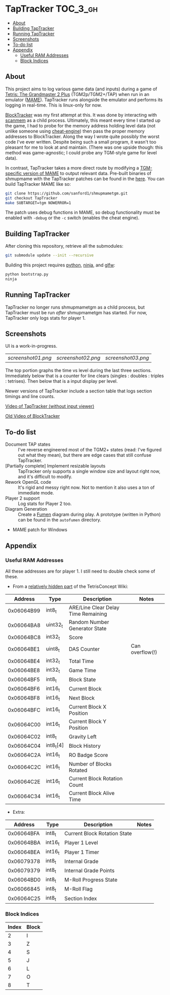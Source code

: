 * TapTracker                                                       :TOC_3_gh:
   - [[#about][About]]
   - [[#building-taptracker][Building TapTracker]]
   - [[#running-taptracker][Running TapTracker]]
   - [[#screenshots][Screenshots]]
   - [[#to-do-list][To-do list]]
   - [[#appendix][Appendix]]
     - [[#useful-ram-addresses][Useful RAM Addresses]]
     - [[#block-indices][Block Indices]]

** About
This project aims to log various game data (and inputs) during a game of [[https://en.wikipedia.org/wiki/Tetris:_The_Grand_Master][Tetris: The Grandmaster 2 Plus]] (TGM2p/TGM2+/TAP) when run in an emulator ([[http://mamedev.org/][MAME]]). TapTracker runs alongside the emulator and performs its logging in real-time. This is linux-only for now.

[[https://github.com/sanford1/BlockTracker][BlockTracker]] was my first attempt at this. It was done by interacting with [[https://github.com/scanmem/scanmem][scanmem]] as a child process. Ultimately, this meant every time I started up the game, I had to probe for the memory address holding level data (not unlike someone using [[http://www.cheatengine.org/][cheat-engine]]) then pass the proper memory addresses to BlockTracker. Along the way I wrote quite possibly the worst code I've ever written. Despite being such a small program, it wasn't too pleasant for me to look at and maintain. (There was one upside though: this method was game-agnostic; I could probe any TGM-style game for level data).

In contrast, TapTracker takes a more direct route by modifying a [[https://github.com/sanford1/shmupmametgm/tree/TapTracker][TGM-specific version of MAME]] to output relevant data. Pre-built binaries of shmupmame with the TapTracker patches can be found in the [[https://github.com/sanford1/TapTracker/releases][here]]. You can build TapTracker MAME like so:

#+BEGIN_SRC sh
git clone https://github.com/sanford1/shmupmametgm.git
git checkout TapTracker
make SUBTARGET=tgm NOWERROR=1
#+END_SRC

The patch uses debug functions in MAME, so debug functionality must be enabled with =-debug= or the =-c= switch (enables the cheat engine).

** Building TapTracker

After cloning this repository, retrieve all the submodules:

#+BEGIN_SRC sh
  git submodule update --init --recursive
#+END_SRC

Building this project requires [[https://www.python.org/][python]], [[https://martine.github.io/ninja/][ninja]], and [[http://www.glfw.org/][glfw]]:

#+BEGIN_SRC sh
  python bootstrap.py
  ninja
#+END_SRC

** Running TapTracker

TapTracker no longer runs shmupmametgm as a child process, but TapTracker must be run /after/ shmupmametgm has started. For now, TapTracker only logs stats for player 1.

** Screenshots

UI is a work-in-progress.

| [[screenshot01.png]] | [[screenshot02.png]] | [[screenshot03.png]]

The top portion graphs the time vs level during the last three sections. Immediately below that is a counter for line clears (singles : doubles : triples : tetrises). Then below that is a input display per level.

Newer versions of TapTracker include a section table that logs section timings and line counts.

[[https://www.youtube.com/watch?v=6sReyaKpt70][Video of TapTracker (without input viewer)]]

[[https://www.youtube.com/watch?v=NTJTRTVM19w][Old Video of BlockTracker]]

** To-do list

- Document TAP states :: I've reverse engineered most of the TGM2+ states (read: I've figured out what they mean), but there are edge cases that still confuse TapTracker.
- [Partially complete] Implement resizable layouts :: TapTracker only supports a single window size and layout right now, and it's difficult to modify.
- Rework OpenGL code :: It's rigid and messy right now. Not to mention it also uses a ton of immediate mode.
- Player 2 support :: Log stats for Player 2 too.
- Diagram Generation :: Create a [[http://fumen.zui.jp/][Fumen]] diagram during play. A prototype (written in Python) can be found in the =autofumen= directory.
- MAME patch for Windows

** Appendix
*** Useful RAM Addresses

All these addresses are for player 1. I still need to double check some of these.

- From a [[http://tetrisconcept.net/wiki/User:Zzymyn#Memory_Addresses][relatively hidden part]] of the TetrisConcept Wiki:

|    Address | Type      | Description                         | Notes           |
|------------+-----------+-------------------------------------+-----------------|
| 0x06064B99 | int8_t    | ARE/Line Clear Delay Time Remaining |                 |
| 0x06064BA8 | uint32_t  | Random Number Generator State       |                 |
| 0x06064BC8 | int32_t   | Score                               |                 |
| 0x06064BE1 | uint8_t   | DAS Counter                         | Can overflow(!) |
| 0x06064BE4 | int32_t   | Total Time                          |                 |
| 0x06064BE8 | int32_t   | Game Time                           |                 |
| 0x06064BF5 | int8_t    | Block State                         |                 |
| 0x06064BF6 | int16_t   | Current Block                       |                 |
| 0x06064BF8 | int16_t   | Next Block                          |                 |
| 0x06064BFC | int16_t   | Current Block X Position            |                 |
| 0x06064C00 | int16_t   | Current Block Y Position            |                 |
| 0x06064C02 | int8_t    | Gravity Left                        |                 |
| 0x06064C04 | int8_t[4] | Block History                       |                 |
| 0x06064C2A | int16_t   | RO Badge Score                      |                 |
| 0x06064C2C | int16_t   | Number of Blocks Rotated            |                 |
| 0x06064C2E | int16_t   | Current Block Rotation Count        |                 |
| 0x06064C34 | int16_t   | Current Block Alive Time            |                 |

- Extra:

|    Address | Type    | Description                  | Notes |
|------------+---------+------------------------------+-------|
| 0x06064BFA | int8_t  | Current Block Rotation State |       |
| 0x06064BBA | int16_t | Player 1 Level               |       |
| 0x06064BEA | int16_t | Player 1 Timer               |       |
| 0x06079378 | int8_t  | Internal Grade               |       |
| 0x06079379 | int8_t  | Internal Grade Points        |       |
| 0x06064BD0 | int8_t  | M-Roll Progress State        |       |
| 0x06066845 | int8_t  | M-Roll Flag                  |       |
| 0x06064C25 | int8_t  | Section Index                |       |

*** Block Indices

| Index | Block |
|-------+-------|
|     2 | I     |
|     3 | Z     |
|     4 | S     |
|     5 | J     |
|     6 | L     |
|     7 | O     |
|     8 | T     |
